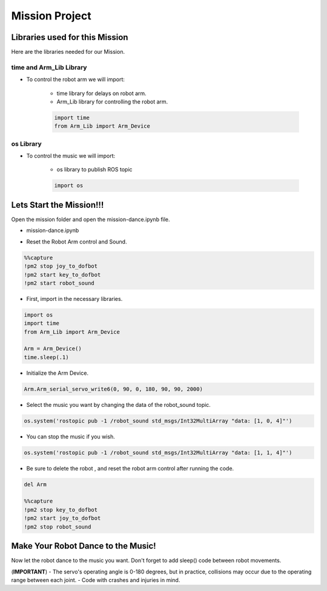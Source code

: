 Mission Project
==================

.. raw:: html

    <div style="background: #ffe5b4" class="admonition note custom">
        <p style="background: #ffbf00" class="admonition-title">
            Project Name: Robot Arm Control System
        </p>
        <div class="line-block">
            <div class="line"><strong>-</strong> This mission is a <strong>group project</strong></div>
            <div class="line"><strong>-</strong> Within your team, create a custom robot arm control system</div>
            <div class="line"><strong>-</strong> System should be able to: </div>
            <div class="line">&emsp;<strong>2.</strong> Controls that would allow the robot arm to move and pick up objects.   </div>
            <div class="line">&emsp;<strong>3.</strong> Ability to play and stop the music while operating above tasks.  </div>
            <div class="line"><strong>-</strong> It is recommended that the final code be on the Leaders computer. (Simultaneous commands to the robot must be avoided!)</div>
        </div>
    </div>


Libraries used for this Mission
------------------------------------------

Here are the libraries needed for our Mission.


time and Arm_Lib Library
^^^^^^^^^^^^^^^^^^^^^^^^^^^^^

- To control the robot arm we will import:

    - time library for delays on robot arm.
    - Arm_Lib library for controlling the robot arm.
    
    .. code-block:: python 

        import time
        from Arm_Lib import Arm_Device


os Library
^^^^^^^^^^^^^^^^^^^^^^^^^^^^^

- To control the music we will import:

    - os library to publish ROS topic

    .. code-block:: python 

        import os


Lets Start the Mission!!!
----------------------------


Open the mission folder and open the mission-dance.ipynb file.

- mission-dance.ipynb

.. thumbnail:: /_images/ai_training/mission_dance.png

- Reset the Robot Arm control and Sound.

.. code-block:: python 

    %%capture
    !pm2 stop joy_to_dofbot
    !pm2 start key_to_dofbot
    !pm2 start robot_sound

- First, import in the necessary libraries.

.. code-block:: python

    import os
    import time
    from Arm_Lib import Arm_Device

    Arm = Arm_Device()
    time.sleep(.1)

- Initialize the Arm Device.

.. code-block:: python

    Arm.Arm_serial_servo_write6(0, 90, 0, 180, 90, 90, 2000)

- Select the music you want by changing the data of the robot_sound topic.

.. code-block:: python 

    os.system('rostopic pub -1 /robot_sound std_msgs/Int32MultiArray "data: [1, 0, 4]"')

- You can stop the music if you wish.

.. code-block:: python 

    os.system('rostopic pub -1 /robot_sound std_msgs/Int32MultiArray "data: [1, 1, 4]"')


- Be sure to delete the robot , and reset the robot arm control after running the code. 

.. code-block:: python 

    del Arm

    %%capture
    !pm2 stop key_to_dofbot
    !pm2 start joy_to_dofbot
    !pm2 stop robot_sound

Make Your Robot Dance to the Music!
-------------------------------------------------

Now let the robot dance to the music you want. Don't forget to add sleep() code between robot movements.

.. thumbnail:: /_images/ai_training/gui_dance.png
    
 
(**IMPORTANT**) 
- The servo's operating angle is 0-180 degrees, but in practice, collisions may occur due to the operating range between each joint. 
- Code with crashes and injuries in mind.